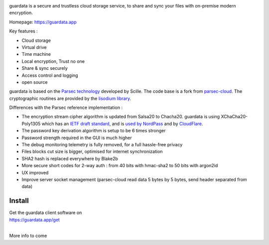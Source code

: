 
.. image:: https://raw.githubusercontent.com/bitlogik/guardata/master/guardata/client/gui/rc/images/logos/guardata_vert.png
    :align: center

guardata is a secure and trustless cloud storage service, to share and sync your files with on-premise modern encryption.

Homepage: https://guardata.app

Key features :

- Cloud storage
- Virtual drive
- Time machine
- Local encryption, Trust no one
- Share & sync securely
- Access control and logging
- open source

guardata is based on the `Parsec technology <https://www.youtube.com/watch?v=Ds89nhbO0yk>`_ developed by Scille. The code base is a fork from `parsec-cloud <https://github.com/Scille/parsec-cloud>`_. The cryptographic routines are provided by the `lisodium library <https://doc.libsodium.org/>`_.


Differences with the Parsec reference implementation :

- The encryption stream cipher algorithm is updated from Salsa20 to Chacha20. guardata is using XChaCha20-Poly1305 which has an `IETF draft standard <https://tools.ietf.org/html/draft-irtf-cfrg-xchacha-03>`_, and is `used by NordPass <https://nordpass.com/features/xchacha20-encryption/>`_ and by `CloudFlare <https://blog.cloudflare.com/do-the-chacha-better-mobile-performance-with-cryptography/>`_.
- The password key derivation algorithm is setup to be 6 times stronger
- Password strength required in the GUI is much higher
- The debug monitoring telemetry is fully removed, for a full hassle-free privacy
- Files blocks cut size is bigger, optimised for internet synchronization
- SHA2 hash is replaced everywhere by Blake2b
- More secure short codes for 2-way auth : from 40 bits with hmac-sha2 to 50 bits with argon2id
- UX improved
- Improve server socket management (parsec-cloud read data 5 bytes by 5 bytes, send header separated from data)


Install
-------

| Get the guardata client software on
| https://guardata.app/get
|


More info to come